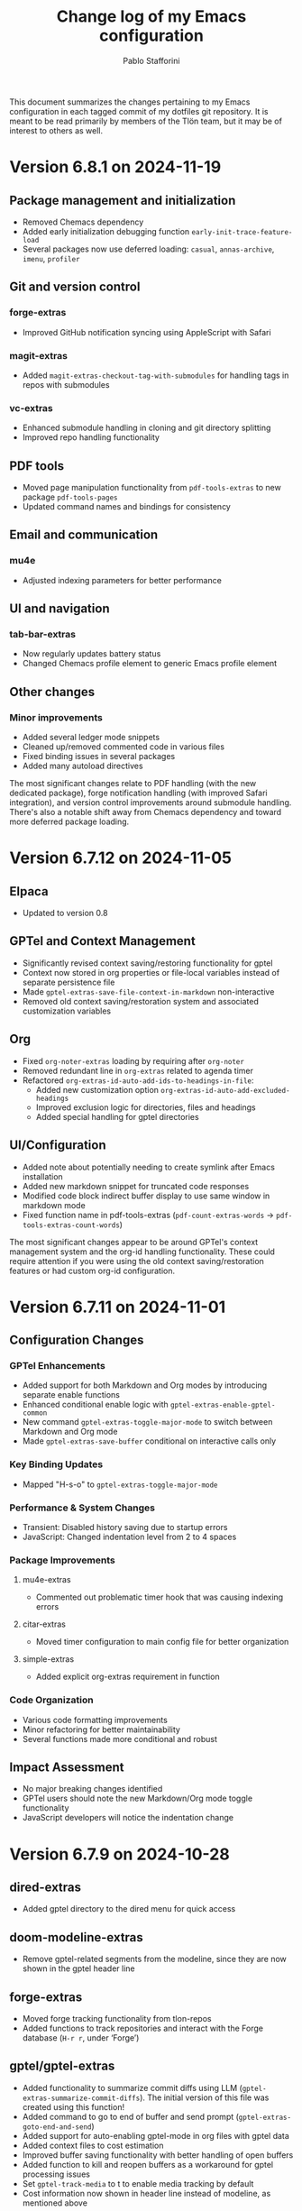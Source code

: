 #+title: Change log of my Emacs configuration
#+author: Pablo Stafforini
#+langauge: en

This document summarizes the changes pertaining to my Emacs configuration in each tagged commit of my dotfiles git repository. It is meant to be read primarily by members of the Tlön team, but it may be of interest to others as well.

* Version 6.8.1 on 2024-11-19
** Package management and initialization
- Removed Chemacs dependency
- Added early initialization debugging function ~early-init-trace-feature-load~
- Several packages now use deferred loading: ~casual~, ~annas-archive~, ~imenu~, ~profiler~

** Git and version control
*** forge-extras
- Improved GitHub notification syncing using AppleScript with Safari

*** magit-extras 
- Added ~magit-extras-checkout-tag-with-submodules~ for handling tags in repos with submodules

*** vc-extras
- Enhanced submodule handling in cloning and git directory splitting
- Improved repo handling functionality

** PDF tools
- Moved page manipulation functionality from ~pdf-tools-extras~ to new package ~pdf-tools-pages~
- Updated command names and bindings for consistency

** Email and communication
*** mu4e
- Adjusted indexing parameters for better performance

** UI and navigation
*** tab-bar-extras
- Now regularly updates battery status
- Changed Chemacs profile element to generic Emacs profile element

** Other changes
*** Minor improvements
- Added several ledger mode snippets
- Cleaned up/removed commented code in various files
- Fixed binding issues in several packages
- Added many autoload directives

The most significant changes relate to PDF handling (with the new dedicated package), forge notification handling (with improved Safari integration), and version control improvements around submodule handling. There's also a notable shift away from Chemacs dependency and toward more deferred package loading.
* Version 6.7.12 on 2024-11-05

** Elpaca
- Updated to version 0.8

** GPTel and Context Management
- Significantly revised context saving/restoring functionality for gptel
- Context now stored in org properties or file-local variables instead of separate persistence file
- Made ~gptel-extras-save-file-context-in-markdown~ non-interactive
- Removed old context saving/restoration system and associated customization variables

** Org
- Fixed ~org-noter-extras~ loading by requiring after ~org-noter~
- Removed redundant line in ~org-extras~ related to agenda timer
- Refactored ~org-extras-id-auto-add-ids-to-headings-in-file~:
  - Added new customization option ~org-extras-id-auto-add-excluded-headings~
  - Improved exclusion logic for directories, files and headings
  - Added special handling for gptel directories

** UI/Configuration
- Added note about potentially needing to create symlink after Emacs installation
- Added new markdown snippet for truncated code responses
- Modified code block indirect buffer display to use same window in markdown mode
- Fixed function name in pdf-tools-extras (~pdf-count-extras-words~ -> ~pdf-tools-extras-count-words~)

The most significant changes appear to be around GPTel's context management system and the org-id handling functionality. These could require attention if you were using the old context saving/restoration features or had custom org-id configuration.
* Version 6.7.11 on 2024-11-01

** Configuration Changes
*** GPTel Enhancements
- Added support for both Markdown and Org modes by introducing separate enable functions
- Enhanced conditional enable logic with ~gptel-extras-enable-gptel-common~
- New command ~gptel-extras-toggle-major-mode~ to switch between Markdown and Org mode
- Made ~gptel-extras-save-buffer~ conditional on interactive calls only

*** Key Binding Updates
- Mapped "H-s-o" to ~gptel-extras-toggle-major-mode~

*** Performance & System Changes
- Transient: Disabled history saving due to startup errors
- JavaScript: Changed indentation level from 2 to 4 spaces

*** Package Improvements
**** mu4e-extras
- Commented out problematic timer hook that was causing indexing errors

**** citar-extras
- Moved timer configuration to main config file for better organization

**** simple-extras
- Added explicit org-extras requirement in function

*** Code Organization
- Various code formatting improvements
- Minor refactoring for better maintainability
- Several functions made more conditional and robust

** Impact Assessment
- No major breaking changes identified
- GPTel users should note the new Markdown/Org mode toggle functionality
- JavaScript developers will notice the indentation change
* Version 6.7.9 on 2024-10-28
** dired-extras
- Added gptel directory to the dired menu for quick access

** doom-modeline-extras
- Remove gptel-related segments from the modeline, since they are now shown in the gptel header line

** forge-extras
- Moved forge tracking functionality from tlon-repos
- Added functions to track repositories and interact with the Forge database (~H-r r~, under ‘Forge’)

** gptel/gptel-extras
- Added functionality to summarize commit diffs using LLM (~gptel-extras-summarize-commit-diffs~). The initial version of this file was created using this function!
- Added command to go to end of buffer and send prompt (~gptel-extras-goto-end-and-send~)
- Added support for auto-enabling gptel-mode in org files with gptel data
- Added context files to cost estimation 
- Improved buffer saving functionality with better handling of open buffers
- Added function to kill and reopen buffers as a workaround for gptel processing issues
- Set ~gptel-track-media~ to t to enable media tracking by default
- Cost information now shown in header line instead of modeline, as mentioned above

** ob/typescript support
- Added TypeScript support for org-babel
- Installed ~ob-typescript~ package
- Added treesit configuration for TypeScript syntax highlighting
- Note: ~org-edit-special~ currently triggers an error if ~s-z~ is run in TypeScript blocks

** org-extras
- Added support for excluding individual files from auto-adding IDs via the file-local variable ~org-extras-id-auto-add-exclude-file~

** vc-extras
- Moved repository management functionality from tlon-repos
- Added comprehensive GitHub repository management functions:
  - Creating repos (~vc-extras-create-repo~)
  - Cloning repos (~vc-extras-clone-repo~)
  - Deleting repos (~vc-extras-delete-repo~)
  - Managing git directory splitting (~vc-extras-split-repo~)
- Added support for working with multiple GitHub accounts/profiles

The main themes in these changes are:
1. Consolidation of repository management functionality in vc-extras
2. Enhanced gptel integration with better cost tracking and UI improvements
3. Addition of TypeScript support
4. Improved buffer and file management in gptel
5. Better organization of modeline elements

There don't appear to be any breaking changes, but users should be aware of:
- Changed handling of gptel cost display (moved from modeline to header line)
- New repository management functions if transitioning from tlon-repos
- Need to configure TypeScript support if planning to use it
* Version 6.4.1 on 2024-05-09

This is a minor release primarily focused on updating the names of all the functions and variables in the ~tlon~ (formerly ~tlon-babel~) package.

* Version 6.4.0 on 2024-05-02

** chatgpt-shell

- This new package complements ~gptel~, as it provides support for DALL-E.

** color-extras

- Added a few functions to convert between color formats (not tested).
  
** consult-web

- Added new package.Note that it requires extensive configuration, and many search engines won’t work unless you set up your own API keys.
  
** copilot

- ~copilot~ is now enabled in both programming modes and text modes (previously it was only enabled in the former). To disable them in text modes, ~(remove-hook 'text-mode-hook #'copilot-extras-enable-conditionally)~.

** dired

- ~dired-extras-hide-details-mode-enhanced~ (~-~) replaces ~dired-hide-details-mode~. This command toggles ~dired-hide-details-mode~, ~dired-omit-mode~ and ~dired-du-mode~. Intuitively, the idea is that dired displays either a minimalist view (the default) or a detailed view, which shows (1) details such as file ownership and permissions, (2) hidden files as well as various other files—such as backup files—that are otherwise not shown (configurable via ~dired-omit-files~), and (3) the recursive size of directories.

** ebib-extras

- Upon adding a new entry, the user will now be prompted to indicate whether the relevant bibliographic details are correct, so that the relevant ~ebib-extras~ command —~ebib-extras-process-entry~— can be run. This command then performs additional processing, including downloading and attaching HTML and PDF files of the entry for BibTeX entries of type ~online~. In the future, it will be configured to also download PDFs for BibTeX entries of type ~article~, search for books for BibTeX entries of type ~book~, and so on.
  
** elfeed-extras

- added “follow mode” (analogous to ~org-agenda-follow-mode~): as point is moved through the ~elfeed~ search buffer with ~k~ and ~l~, the corresponding entry is shown in the other windows.

** eww-extras
- Revised the code in various ways to support authentication from Chrome headless sessions (and thus generate PDFs without the annoying cookie messages). See the user option ~eww-extras-chrome-data-dir-copy~.
  
** faces

- The way of setting faces has been thoroughly revised. Instead of having a single function with the hard-coded values for all the faces, as we used to have, we configure the individual faces under the relevant packages. To configure the faces, we use the function ~faces-extras-set-and-store-face-attributes~, which takes a list of lists, each of which consists of a face name followed by one or more attrbitutes (a property-value pair). The function sets the face attributes, so that they become active at the time of evaluation, and stores them in a list, so that all faces previously set can be reset at once by invocation of the command ~faces-extras-set-custom-face-attributes~. This is useful when the face is set in reference to a variable whose value later changes, or varies across users.

** forge

- The command ~forge-list-assigned-issues~ is now bound to ~s-s~ (“s” as in “self”).
  
** gptel-extras

- The list of models now shows additional information such as number of tokens and date of last update.
- The default model for all buffers is now ~"gpt-4-turbo"~—the most advanced OpenAI model as of this writing.

** image-dired 
- The usual keys ~k~ and ~l~ now also work in this mode.
- Images can now be opened externally with ~e~ (the same key binding to open external files elsewhere in ~dired~).

** mu4e-extras
- Replaced the native ~mu4e-compose-reply~ with ~mu4e-extras-compose-reply~, which decides how to respond to messages with multiple recipients based on the value of the user option ~mu4e-extras-wide-reply~.
  
** org-extras

- Added the user option ~org-extras-clock-report-parameters~, for customizing clock reports.
  
** rainbow-mode

- Added package, for color testing.

** scratch buffers

- The combination of the new packages ~prot-scratch~ and ~persistent-scratch~ now allows for the creation of persistent scratch buffers in any major mode (~C-n~). That is, these buffers will persist across Emacs sessions, avoiding the risk of accidentally losing their contents.

** simple-extras

- A common annoyance with Emacs is that the contents of new buffers, which do not yet visit a file, are forever lost if the buffer is killed. This situation is now addressed via a set of hooks and advices that make ~auto-save-mode~ automatically save the contents of any non-file-visiting buffers to the folder specified in ~simple-extras-new-buffer-auto-save-dir~. Note that the behavior of ~auto-save-mode~ in other buffers is not affected (e.g. if it is disabled, it will continue to be).

** tlon-core

- This package is now retired. All its functionality has been moved to ~tlon~. The plan for the future, to reduce confusion, is to always release Tlön-related functions as part of this package, except for ~tlon-init~, which remains.

* Version 6.3.0 on 2024-04-08

** dired-du

New package. It displays the recursive size of directories. The package is configured to hide this information when ~dired-hide-details-mode~ is enabled, which it is by default. This mode is toggled with ~-~.

** doom-modeline

The new segments ~gptel~ and ~gptel-cost~ show the AI model active in the current buffer and the cost in US dollars of making a request at point, respectively. (A request sends the text from the beginning of the buffer to the point, unless some text is selected, in which case it sends the selection.) The latter segment is only active in the dedicated ~gptel~ buffer, for performance reasons. These elements can be disabled via the user options ~doom-modeline-extras-gptel~ and ~doom-modeline-extras-gptel-cost~.

** elgrep

Removed package. For ripgrep integration, we now use the ~consult~ package exclusively. (The issue whereby batch replacements to a buffer captured via embark (~H-;~) where sometimes not applied seems to have been resolved, so there is no longer need to use another package.)

** emoji

The command ~emoji-insert~ is now bound ~H-E~.

** gptel-extras

~gptel-extras-model-config~ now displays information about each of the available models.

~gptel~ buffers can now be saved easily via the command ~gptel-extras-save-buffer~, which prompts for a name and saves it to its slugified version. The file is saved in ~gptel-extras-dir~, whose value can be changed by the user. I recommend saving these buffers as you may want to refer to them in the future, and it is trivial to do so.

** org-appear

New package. It toggles the visibility of hidden org mode element parts upon entering and leaving those elements.

** org-extras

The command ~org-extras-paste-with-conversion~ has been improved and now works reliably. It converts the contents of the clipboard to ~org-mode~, from HTML if the clipboard contains HTML, and from Markdown otherwise. It is very useful for copying content outside Emacs—e.g. from GitHub—and pasting it in an ~org-mode~ buffer.

The command ~org-extras-eww-copy-for-org-mode~ does something similar with content in an ~eww~ buffer.

** pdf-tools-extras

It is now possible to jump straight from a PDF in ~pdf-view-mode~ to the corresponding Ebib entry via the command ~pdf-tools-extras-open-in-ebib~ (~e~) (provided, of course, that the PDF has an associated entry)

** simple

The command ~shell-command~ is now bound to ~H-e~.

** telega-extras

To transcribe the audio of the message at point, you can now use ~telega-extras-transcribe-audio~ (~b~).

** zotra-extras

The process for adding new entries in Ebib with ~zotra-extas-add-entry~ (~a~) has changed somewhat, but it is still a work in progress, so it doesn’t seem worth documenting here. If you encounter any issues, please contact me.

* Version 6.2.0 on 2024-03-09

** bibtex

- The ~fluid.bib~ and ~stable.bib~ files are now auto-sorted with the same sorting criterion used by Ebib. This solves the problem whereby changes to one entry (such as adding an abstract) were diffed as being part of another entry, because the file was re-sorted before the changes were committed.
- Relevant commands:

#+begin_src emacs-lisp
"s-a" 'bibtex-extras-set-field
"s-h" 'bibtex-extras-url-to-html-attach
"s-i" 'bibtex-extras-open-in-ebib
"s-p" 'bibtex-extras-url-to-pdf-attach
"s-t" 'bibtex-extras-move-entry-to-tlon)
#+end_src

** breadcrumb
- Added this package that displays a narrow bar below the tab bar with context-specific information about the buffer. In file-visiting buffers, it will show the file path, sometimes followed by additional details, such as the heading(s) in org-mode or Markdown files. Since this information is now shown here, the modeline only shows the name of the buffer, since it would be redundant to show the full path there as well. This leaves more room to show other potentially relevant information, such as the encoding system and, as noted below, the name of the active AI model.

** consult-gh

- A new package, ~consult-gh~ provides an interface to interact with GitHub repositories. The relevant commands may all be accessed from the “dispatcher”, via ~H-G~.
** doom-modeline
- The modeline now shows the AI language model active in the buffer. Since ~gptel~ can be invoked from any buffer, I think it’s useful to know which model will be used. If you don’t want to see this information, just set ~doom-modeline-extras-gptel~ to ~nil~.

** ebib
- The commands to generate PDF (~s-p~) or HTML (~s-h~) files now directly attach the generated file to the appropriate entry, bypassing the need to do this manually. Note that these commands also work from bibtex and from eww, and have the same key bindings.

** eww
- The shell command to create PDF files now incorporates an extra authentication argument that should prevent the messages to approve cookies from showing up in the document.
- Following a YouTube will now open it in ~mpv~, if installed. This integration makes use of the package ~empv~, which also supports controlling the playback directly from Emacs (~A-p~ to see a list of commands).

** forge
- When visiting an unread issue, the associated GitHub page will open silently in a Firefox browser. This should happen without any visual or performance effects. Recently Forge made a major update to its notifications functionality, and they now work out of the box. However, because of limitations of the GitHub API, two-way sync is not possible: although viewing an issue in GitHub will show it as read in Forge, the reverse is not the case.g I don't mind this much since I ignore the GitHub visited status, but the Firefox hack ensures that the two counts remain fully in sync. To disable this behavior, remove this advice:

#+begin_src emacs-lisp
(advice-add 'forge-visit-this-topic :before #'forge-extras-browse-topic-in-background)
#+end_src

- The key bindings had become quite chaotic, so I switched to the following convention: we retain all the native key bindings, and use the Super modifier for all our custom bindings:

#+begin_src emacs-lisp
"s-a" 'forge-topic-set-assignees
"s-d" 'forge-delete-comment
"s-l" 'forge-topic-set-labels
"s-i" 'forge-browse-issue
"s-I" 'forge-browse-issues
"s-t" 'forge-topic-set-title
"s-e" 'forge-edit-post
"s-p" 'forge-create-post
"s-r" 'forge-create-post ; (= reply)
"s-x" 'forge-extras-state-set-dwim ; close/reopen issue
#+end_src

These commands should work in all Forge-related buffers.

** gptel

- I have configured this package to activate the Gemini backend in text-related modes (including ~bibtex-mode~) and the GPT-4 backend in programming-related modes. GPT-4 is much better for answering programming questions (at least questions about Emacs Lisp), but Gemini has a much higher token limit and is free. So we use it for tasks like generating summaries (and the quality for these taks is comparable to that of GPT-4).
- I have also added a third backend, Claude (from Anthropic), though I haven’t yet experimented with it.
- The command ~gptel-extras-model-config~, bound to ~H-s-c~, can be used to switch to a different backend. This command will also prompt the user to select among a variety of "models" within a given backend. Note that some backends are much more expensive than others (as in ~10x more expensive). See these pages for details:
    - [[https://www.anthropic.com/api#pricing][Claude]]
    - [[https://openai.com/pricing][GPT-4]]
- The main other relevant commands are ~gptel~ (~H-s-g~), ~gptel~ (~H-s-g~), ~gptel-abort~ (~H-s-a~) and ~gptel-send~ (~M-c~). See [[https://www.youtube.com/watch?v=bsRnh_brggM][this great video]] for details. 

** isearch

- The commands ~isearch-extras-consult-line~ (~C-l~) and ~isearch-extras-project-search~ (~C-p~) have been added.
- ~avy-isearch~ is now bound to ~M-f~ (~avy~ and ~ace-link~ commands are generally bound to ~M-f~ or—in read-only files—to ~f~).

** org

- ~ox-clip-formatted-copy~ (~s-c~) had stopped working, but is now fixed. With this command, you can copy text in ~org-mode~ and paste it as Markdown (e.g. on GitHub) or as rendered HTML (e.g. on Slack).

** tab-bar

- A command now exists to hide (and unhide) GitHub and Telega notifications: ~tab-bar-extras-toggle-notifications~. Notifications are now also automatically hidden and unhidden when a Pomodoro session starts and ends.

** vertico

- The commands ~vertico-previous-group~ and ~vertico-next-group~ are bound to ~C-k~ and ~C-l~.

* Version 6.1.0 on 2024-02-19

** activity-watch

- The package was until now disabled after we detected a bug that interfered with ~recover-this-file~. This bug was fixed recently in a fix branch, so it is enabled again.

** bibtex

- Set ~bibtex-field-indentation~ to 8, which is (I believe) the default value in =ebib=. This should avoid the situation where the indentation of the same BibTeX entry changes with subsequent commits.

** bibtex-extras

- Added functionality to validate languages in =landid= field.
- Added various functions to get BibTeX fields, entries as strings.

** consult

=s-j= is now globally bound to ~consult-imenu~. Previously, we used =s-j= in specific major modes (like =org-mode=) to bind to it commands with the relevant functionality (such as ~consult-org-heading~) . These bindings are preserved, but when no local binding is set, =s-j= now triggers ~consult-imenu~ as a fallback.

** consult-yasnippet

- Disabled previews to avoid accidentally triggering snippets that execute elisp code.

** ebib-extras

- Added ~ebib-extras-previous-entry~ and ~ebib-extras-next-entry~, bound to =,= and =.=, respectively.
- Revised or refactor various functions.
- Significantly revised ~ebib-extras-fetch-and-set-abstract~ , and created the associated ~ebib-extracts-abstract-cleanup~.

** edebug

- Disabled maddening =#N== and =#N#= print syntax.

** elfeed

- Set a timer to update the database after 30 minutes of idleness. Feel free to disable it.

** forge
- Disabled my custom menu (aka “dispatcher”), restoring the forge native one. The native forge dispatcher has been much improved and I think it is now preferable to what we had before.
- Unset custom ~s~ key bindings, bound to ~forge-search~. js

** graveyard

The following packages now rest in peace:

- =company=
- =org-mime=

See also the packages listed in the ‘icons’ section below.

** helpful

- Unset custom ~C-k~ key binding, bound to ~helpful-key~. The command is now bound to the default binding for ~help-key~, ~C-h k~.

** icons

Removed =all-the-icons=, =all-the-icons-completion=, =all-the-icons-dired= and replaced them with =nerd-icons=, =nerd-icons-completion=, =nerd-icons-dired=.

NB: you need to install these icons for the package to work correctly. In macOS, run

#+begin_src shell
brew tap homebrew/cask-fonts && brew install --cask font-symbols-only-nerd-font
#+end_src

=font-symbols-only-nerd-font= installs the nerd icon font that is guaranteed to display the icons correctly. If you don’t want to install a new font, you may try to configure the package to use your installed nerd icon font, though this is not guaranteed to work:

#+begin_src emacs-lisp
(setq nerd-icons-font-family <your font>)
#+end_src

Because =nerd-icons= do not impose additional performance costs, they are now always shown in Dired, irrespective of directory size, whereas before they were shown only in directories containing fewer than a certain number of files.

** org-extras

- Changed the ~org-extras-tlon-dispatch~ binding from =H-;= to =H-l=.

** org-roam

- Set a timer to update the database after 30 minutes of idleness. I recommend not changing this unless you really need to.

** vertico

The keys =M-k= and =M-l= are now bound to ~vertico-previous-group~ and ~vertico-next-group~, respectively. These commands let you cycle between different sections of the completion candidates in the minibuffer. For example, in ~consult-buffer~ (~H-b~), you can cycle between the “Buffer”, “File”, and “Bookmark” sections.

** Yasnippet

- Created snippets to reference a commit (=tlon-reference-commit=) and an issue (=tlon-reference-issue=) from a Forge buffer. These snippets are expanded with =trc= and =tri=,  respectively.

  
# Local Variables:
# org-extras-id-auto-add-exclude-file: t
# End:
